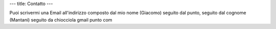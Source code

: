 ---
title: Contatto
---

Puoi scrivermi una Email all'indirizzo composto dal mio nome (Giacomo) seguito
dal punto, seguito dal cognome (Mantani) seguito da chiocciola gmail punto com
